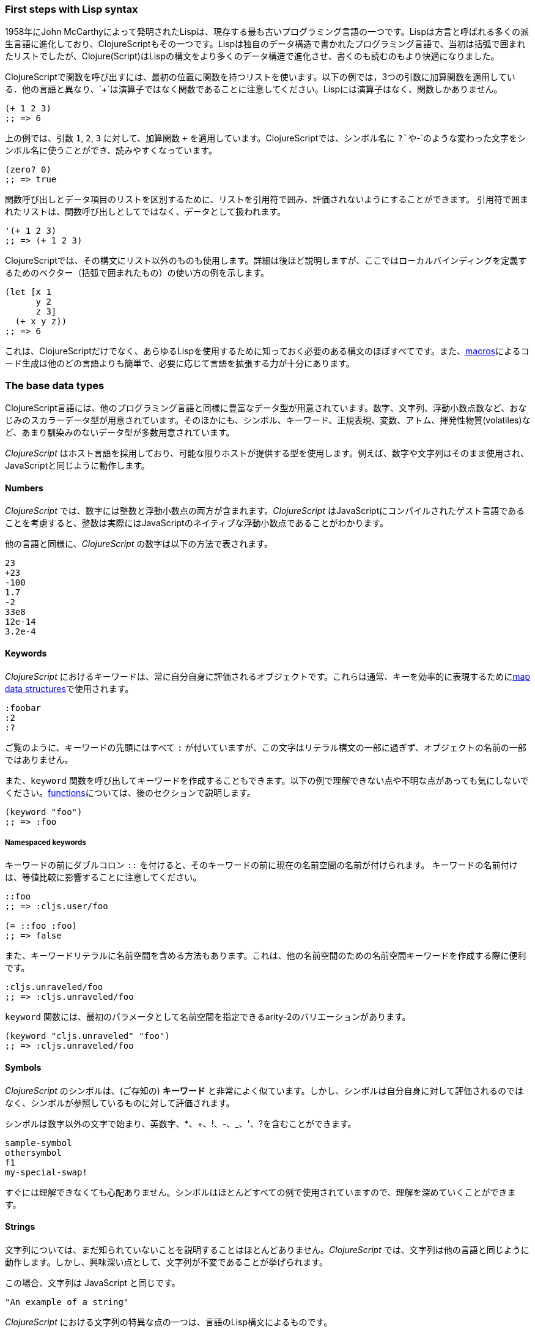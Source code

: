 === First steps with Lisp syntax

1958年にJohn McCarthyによって発明されたLispは、現存する最も古いプログラミング言語の一つです。Lispは方言と呼ばれる多くの派生言語に進化しており、ClojureScriptもその一つです。Lispは独自のデータ構造で書かれたプログラミング言語で、当初は括弧で囲まれたリストでしたが、Clojure(Script)はLispの構文をより多くのデータ構造で進化させ、書くのも読むのもより快適になりました。

ClojureScriptで関数を呼び出すには、最初の位置に関数を持つリストを使います。以下の例では，3つの引数に加算関数を適用している．他の言語と異なり、`+`は演算子ではなく関数であることに注意してください。Lispには演算子はなく、関数しかありません。

[source, clojure]
----
(+ 1 2 3)
;; => 6
----

上の例では、引数 `1`, `2`, `3` に対して、加算関数 `+` を適用しています。ClojureScriptでは、シンボル名に `?`や`-`のような変わった文字をシンボル名に使うことができ、読みやすくなっています。

[source, clojure]
----
(zero? 0)
;; => true
----

関数呼び出しとデータ項目のリストを区別するために、リストを引用符で囲み、評価されないようにすることができます。 引用符で囲まれたリストは、関数呼び出しとしてではなく、データとして扱われます。

[source, clojure]
----
'(+ 1 2 3)
;; => (+ 1 2 3)
----

ClojureScriptでは、その構文にリスト以外のものも使用します。詳細は後ほど説明しますが、ここではローカルバインディングを定義するためのベクター（括弧で囲まれたもの）の使い方の例を示します。

[source, clojure]
----
(let [x 1
      y 2
      z 3]
  (+ x y z))
;; => 6
----

これは、ClojureScriptだけでなく、あらゆるLispを使用するために知っておく必要のある構文のほぼすべてです。また、xref:macros-section[macros]によるコード生成は他のどの言語よりも簡単で、必要に応じて言語を拡張する力が十分にあります。


=== The base data types

ClojureScript言語には、他のプログラミング言語と同様に豊富なデータ型が用意されています。数字、文字列、浮動小数点数など、おなじみのスカラーデータ型が用意されています。そのほかにも、シンボル、キーワード、正規表現、変数、アトム、揮発性物質(volatiles)など、あまり馴染みのないデータ型が多数用意されています。

_ClojureScript_ はホスト言語を採用しており、可能な限りホストが提供する型を使用します。例えば、数字や文字列はそのまま使用され、JavaScriptと同じように動作します。


==== Numbers

_ClojureScript_ では、数字には整数と浮動小数点の両方が含まれます。_ClojureScript_ はJavaScriptにコンパイルされたゲスト言語であることを考慮すると、整数は実際にはJavaScriptのネイティブな浮動小数点であることがわかります。

他の言語と同様に、_ClojureScript_ の数字は以下の方法で表されます。

[source, clojure]
----
23
+23
-100
1.7
-2
33e8
12e-14
3.2e-4
----


==== Keywords

_ClojureScript_ におけるキーワードは、常に自分自身に評価されるオブジェクトです。これらは通常、キーを効率的に表現するために<<maps-section,map data structures>>で使用されます。

[source, clojure]
----
:foobar
:2
:?
----

ご覧のように、キーワードの先頭にはすべて `:` が付いていますが、この文字はリテラル構文の一部に過ぎず、オブジェクトの名前の一部ではありません。

また、`keyword` 関数を呼び出してキーワードを作成することもできます。以下の例で理解できない点や不明な点があっても気にしないでください。<<function-section,functions>>については、後のセクションで説明します。

[source, clojure]
----
(keyword "foo")
;; => :foo
----

===== Namespaced keywords

キーワードの前にダブルコロン `::` を付けると、そのキーワードの前に現在の名前空間の名前が付けられます。 キーワードの名前付けは、等値比較に影響することに注意してください。

[source, clojure]
----
::foo
;; => :cljs.user/foo

(= ::foo :foo)
;; => false
----

また、キーワードリテラルに名前空間を含める方法もあります。これは、他の名前空間のための名前空間キーワードを作成する際に便利です。

[source, clojure]
----
:cljs.unraveled/foo
;; => :cljs.unraveled/foo
----

`keyword` 関数には、最初のパラメータとして名前空間を指定できるarity-2のバリエーションがあります。

[source, clojure]
----
(keyword "cljs.unraveled" "foo")
;; => :cljs.unraveled/foo
----


==== Symbols

_ClojureScript_ のシンボルは、(ご存知の) *キーワード* と非常によく似ています。しかし、シンボルは自分自身に対して評価されるのではなく、シンボルが参照しているものに対して評価されます。

シンボルは数字以外の文字で始まり、英数字、*、+、!、-、_、'、?を含むことができます。

[source, clojure]
----
sample-symbol
othersymbol
f1
my-special-swap!
----

すぐには理解できなくても心配ありません。シンボルはほとんどすべての例で使用されていますので、理解を深めていくことができます。


==== Strings

文字列については、まだ知られていないことを説明することはほとんどありません。_ClojureScript_ では、文字列は他の言語と同じように動作します。しかし、興味深い点として、文字列が不変であることが挙げられます。

この場合、文字列は JavaScript と同じです。

[source, clojure]
----
"An example of a string"
----

_ClojureScript_ における文字列の特異な点の一つは、言語のLisp構文によるものです。

[source, clojure]
----
"This is a multiline
      string in ClojureScript."
----

==== Characters

_ClojureScript_ では、Clojureの文字リテラル構文を使って単一の文字を書くこともできます。

[source, clojure]
----
\a        ; The lowercase a character
\newline  ; The newline character
----

ホスト言語には文字リテラルが含まれていないため、_ClojureScript_ の文字は、舞台裏で一文字のJavaScript文字列に変換されます。


==== Collections

ある言語を説明するためのもう一つの大きなステップは、その言語のコレクションとコレク ションの抽象化を説明することです。_ClojureScript_ もこのルールの例外ではありません。

_ClojureScript_  には多くの種類のコレクションがあります。_ClojureScript_  のコレクションと他の言語のコレクションとの主な違いは、コレクションが永続的で不変であるということです。

これらの(おそらく)未知の概念に進む前に、_ClojureScript_ の既存のコレクションタイプのハイレベルな概要を紹介します。


===== Lists

これは Lisp をベースにした言語では古典的なコレクションタイプです。リストは、_ClojureScript_ では最もシンプルなタイプのコレクションです。リストは他のコレクションを含め、あらゆるタイプのアイテムを含むことができます。

_ClojureScript_ のリストは、カッコで囲まれたアイテムで表現されます。

[source, clojure]
----
'(1 2 3 4 5)
'(:foo :bar 2)
----

ご覧のように、すべてのリストの例では、先頭に `'` という文字が付いています。これは、Lisp系言語のリストは、関数やマクロの呼び出しなどを表現するために使われることが多いからです。その場合、最初の項目は呼び出し可能なものとして評価されるシンボルとし、残りのリスト要素は関数の引数とします。しかし、前述の例では、最初の項目はシンボルではなく、単に項目のリストにしています。

次の例では、リストにシングルクォートマークが付いていない場合と付いている場合の違いを示しています。

[source, clojure]
----
(inc 1)
;; => 2

'(inc 1)
;; => (inc 1)
----

ご覧のように，`(inc 1)` をプレフィックス `'` を付けずに評価すると，`inc` シンボルを *inc* 関数に解決し，`1` を第 1 引数として実行して，`2` という値を返します．

また，`list` 関数を使って明示的にリストを作成することもできます．

[source, clojure]
----
(list 1 2 3 4 5)
;; => (1 2 3 4 5)

(list :foo :bar 2)
;; => (:foo :bar 2)
----

リストには、順番にアクセスしたり、最初の要素にアクセスする場合は非常に効率的ですが、要素にランダム（インデックス）にアクセスする必要がある場合は、リストはあまり良い選択肢ではありません。


===== Vectors

リストと同様、*vector* は一連の値を格納しますが、リストが順番に評価されるのに対し、*vector* はその要素に非常に効率的なインデックスアクセスを行います。心配しないでください。次のセクションでは詳細を説明しますが、現時点では、この簡単な説明で十分です。

ベクトルのリテラル構文には角括弧が使われていますが，いくつかの例を見てみましょう．

[source, clojure]
----
[:foo :bar]
[3 4 5 nil]
----

リストと同様に、ベクターも任意の型のオブジェクトを含むことができますが、これは前述の例でわかります。

また、`vector` 関数を使って明示的にベクターを作成することもできますが、ClojureScriptプログラムではあまり使われません。

[source, clojure]
----
(vector 1 2 3)
;; => [1 2 3]

(vector "blah" 3.5 nil)
;; => ["blah" 3.5 nil]
----


[[maps-section]]
===== Maps

マップは、キーと値のペアを格納することができるコレクションの抽象化です。他の言語では、この種の構造は一般的にハッシュマップやディクショナリー（辞書）として知られています。_ClojureScript_ のマップリテラルは、中括弧でペアを挟んで書きます。

[source, clojure]
----
{:foo "bar", :baz 2}
{:alphabet [:a :b :c]}
----

注: カンマはキーと値のペアを区切るためによく使われますが、完全に任意です。_ClojureScript_ の構文では、カンマはスペースのように扱われます。

ベクターのように、マップリテラルの各項目は結果がマップに格納される前に評価されますが、評価の順番は保証されていません。


===== Sets

そして最後に、*セット* です。

セットは、任意のタイプの0個以上のユニークなアイテムを格納し、順序付けされていません。マップと同様、リテラルの構文には中括弧を使用しますが、違いは先頭の文字に `#` を使用することです。また、`set` 関数を使って、コレクションをセットに変換することもできます。

[source, clojure]
----
#{1 2 3 :foo :bar}
;; => #{1 :bar 3 :foo 2}
(set [1 2 1 3 1 4 1 5])
;; => #{1 2 3 4 5}
----

この後のセクションでは、セットやその他のコレクションタイプについて詳しく説明します。


=== Vars

_ClojureScript_ は、不変性に重点を置いた関数型言語です。そのため、他の多くのプログラミング言語で知られているような変数の概念はありません。変数に最も近いものは、代数学で定義する変数です。数学で「x = 6」と言うとき、それは「x」という記号が6という数字を表すことを意味しています。

_ClojureScript_ では、変数はシンボルで表され、1つの値をメタデータと一緒に格納します。

varを定義するには、`def` という特殊な形式を使います。

[source, clojure]
----
(def x 22)
(def y [1 2 3])
----

変数は常に名前空間（<<namespace-section,これについては後で説明します>>）のトップレベルにあります。関数呼び出しの中で `def` を使用すると、var は名前空間レベルで定義されますが、これはお勧めできません。代わりに、`let` を使用して関数内で変数を定義してください。


[[function-section]]
=== Functions

==== The first contact

物事を実現するための時間です。_ClojureScript_  には、ファーストクラス関数と呼ばれるものがあります。これらは他の型と同じように動作します。パラメータとして渡したり、値として返したりすることができ、常にレキシカル・スコープを尊重します。_ClojureScript_  には動的スコープの機能もありますが、これについては別のセクションで説明します。

スコープについてもっと知りたい方は、こちら link:http://en.wikipedia.org/wiki/Scope_(computer_science)[Wikipediaの記事] が非常に充実しており、様々なタイプのスコープについて説明されています。

_ClojureScript_  はLispの方言なので、関数を呼び出す際にはプレフィックス記法を使用します。

[source, clojure]
----
(inc 1)
;; => 2
----

上の例では、`inc` は関数であり、_ClojureScript_ ランタイムの一部であり、`1` は `inc` 関数の最初の引数です。

[source, clojure]
----
(+ 1 2 3)
;; => 6
----

記号 `+` は `add` 関数を表します。ALGOL系の言語では、`+` は演算子であり、2つのパラメータしか使用できませんが、`+` は複数のパラメータを使用できます。

プレフィックス記法には大きな利点がありますが、その中には必ずしも明らかではないものもあります。_ClojureScript_ では、関数と演算子を区別せず、すべてが関数です。直近の利点としては、プレフィックス記法では「演算子」ごとに任意の数の引数を取ることができます。また、演算子の優先順位の問題も完全に解消されます。


==== Defining your own functions

特別な形式である `fn` を使って，名前のない（無名の）関数を定義することができます．これは関数定義の一種です。次の例では，この関数は2つのパラメータを受け取り，その平均値を返します。
 
[source, clojure]
----
(fn [param1 param2]
  (/ (+ param1 param2) 2.0))
----

関数を定義すると同時に、その関数を呼び出すことができます（1つの式の中で）。

[source, clojure]
----
((fn [x] (* x x)) 5)
;; => 25
----

それでは早速、名前付き関数を作ってみましょう。しかし、_named function_ とは実際には何を意味するのでしょうか？非常に簡単です。_ClojureScript_ では、関数はファーストクラスであり、他の値と同じように振る舞います。そのため、関数の名前を付けるには、単に関数をシンボルにバインドするだけです。

[source, clojure]
----
(def square (fn [x] (* x x)))

(square 12)
;; => 144
----

_ClojureScript_ では、関数定義をよりイディオム的にするためのちょっとした構文シュガーとして、 `defn` マクロも提供しています。

[source, clojure]
----
(defn square
  "Return the square of a given number."
  [x]
  (* x x))
----

関数名とパラメータベクトルの間にある文字列を _docstring_ （ドキュメント文字列）と呼びます。ソースファイルからWebドキュメントを自動作成するプログラムでは、このdocstringを使用します。


==== Functions with multiple arities

_ClojureScript_ には、任意の数の引数を持つ関数を定義する機能もあります。構文は通常の関数を定義するのとほぼ同じですが、ボディが複数あるという違いがあります。

例を見てみると、もっとよくわかると思います。

[source, clojure]
----
(defn myinc
  "Self defined version of parameterized `inc`."
  ([x] (myinc x 1))
  ([x increment]
   (+ x increment)))
----

この行： `([x] (myinc x 1))` は、引数が1つしかない場合、その引数と数字の `1` を第2引数として関数 `myinc` を呼び出すことを示しています。もう一方の関数本体 `([x increment] (+ x increment))`  は，引数が2つある場合に，それらを足した結果を返すというものである。

先に定義したマルチアリティ関数を使った例をいくつか紹介します。誤った数の引数で関数を呼び出した場合、コンパイラはエラーメッセージを発することに注意してください。

[source, clojure]
----
(myinc 1)
;; => 2

(myinc 1 3)
;; => 4

(myinc 1 3 3)
;; Compiler error
----

注：「アリティ」の概念を説明することは本書の範囲外ですが、こちらの link:http://en.wikipedia.org/wiki/Arity[Wikipediaの記事] で説明されています。

==== Variadic functions

複数のパラメータを受け付けるもう一つの方法は、可変長の関数を定義することです。可変長の関数とは、任意の数の引数を受け付ける関数です。

[source, clojure]
----
(defn my-variadic-set
  [& params]
  (set params))

(my-variadic-set 1 2 3 1)
;; => #{1 2 3}
----

可変長の関数を表すには、引数のベクトルに `&` シンボルのプレフィックスを使用します。


==== Short syntax for anonymous functions

_ClojureScript_ では、 `#()` リーダーマクロを使って無名関数を定義するための短い構文を提供しています (通常はワンライナーになります)。リーダーマクロは「特別な」式で、コンパイル時に適切な言語形式に変換されます。この場合は、`fn` という特別な形式を使った式に変換されます。

[source, clojure]
----
(def average #(/ (+ %1 %2) 2))

(average 3 4)
;; => 3.5
----

前述の定義は、以下のような略語です。

[source,clojure]
----
(def average-longer (fn [a b] (/ (+ a b) 2)))

(average-longer 7 8)
;; => 7.5
----

`%1` , `%2` ... `N` は、リーダーマクロが解釈されて `fn` 式に変換されるときに暗黙のうちに宣言されるパラメータの位置を示す単純な目印です。

例えば，数値を2乗する関数：`#(* %1 %1))` は，`++#++(* % %))` と書くことができます。

さらに，この構文は，`%&` 記号を用いた可変長の形式もサポートしています。

[source, clojure]
----
(def my-variadic-set #(set %&))

(my-variadic-set 1 2 2)
;; => #{1 2}
----


=== Flow control

_ClojureScript_ は、JavaScriptやCなどの言語とはフローコントロールのアプローチが大きく異なります。


==== Branching with `if`

まずは基本的なものから始めましょう: `if` です。_ClojureScript_ では、`if` は文ではなく式であり、3つのパラメータを持ちます。1つ目は条件式、2つ目は条件式が論理的に真と評価された場合に評価される式、3つ目はそうでない場合に評価される式です。

[source, clojure]
----
(defn discount
  "You get 5% discount for ordering 100 or more items"
  [quantity]
  (if (>= quantity 100)
    0.05
    0))

(discount 30)
;; => 0

(discount 130)
;; => 0.05
----

ブロック式の `do` を使うと，`if` の分岐に複数の式を入れることができます． xref:block-section[`do` については次のセクションで説明します]．


==== Branching with `cond`

`if` 式は、複数の条件を追加するための「else if」の部分がないので、やや制限がある場合があります。そこで登場するのが `cond` マクロです。

`cond` 式では、複数の条件を定義することができます。

[source, clojure]
----
(defn mypos?
  [x]
  (cond
    (> x 0) "positive"
    (< x 0) "negative"
    :else "zero"))

(mypos? 0)
;; => "zero"

(mypos? -2)
;; => "negative"
----

また、 `cond` には `condp` という形式があり、これは単純な `cond` とよく似た動作をしますが、条件（述語とも呼ばれる）がすべての条件で同じである場合には、よりすっきりした印象を与えます。

[source, clojure]
----
(defn translate-lang-code
  [code]
  (condp = (keyword code)
    :es "Spanish"
    :en "English"
    "Unknown"))

(translate-lang-code "en")
;; => "English"

(translate-lang-code "fr")
;; => "Unknown"
----

`condp = (keyword code)` という行は、次の各行において、_ClojureScript_ が `(keyword code)` を評価した結果に `=` 関数を適用することを意味します。


==== Branching with `case`

`case` の分岐式は、先ほどの `condp` の例と似たような使い方をします。主な違いは、`case` は常に `=` 述語/関数を使用することと、分岐値がコンパイル時に評価されることです。この結果、`cond` や `condp` よりもパフォーマンスが高くなりますが、条件値が静的でなければならないというデメリットがあります。

以下は、先ほどの例を `case` を使うように書き直したものです。

[source, clojure]
----
(defn translate-lang-code
  [code]
  (case code
    "es" "Spanish"
    "en" "English"
    "Unknown"))

(translate-lang-code "en")
;; => "English"

(translate-lang-code "fr")
;; => "Unknown"
----


[[truthiness-section]]
=== Truthiness

これは、各言語が独自のセマンティクスを持っている側面です（ほとんどが間違っています）。大多数の言語は、空のコレクションや整数の0などを偽とみなします。 _ClojureScript_ では、他の言語とは異なり、`nil` と `false` の2つの値だけが偽とみなされます。それ以外はすべて論理的な `true` として扱われます。

呼び出し可能なプロトコル（後で詳しく説明する `IFn` ）を実装する能力と合わせて、セットのようなデータ構造は、関数で追加のラッピングをすることなく、述語として使用することができます。

[source, clojure]
----
(def valid? #{1 2 3})

(filter valid? (range 1 10))
;; => (1 2 3)
----

セットは、含まれるすべての要素の値そのものを返すか、`nil` を返すので、これは機能します。

[source, clojure]
----
(valid? 1)
;; => 1

(valid? 4)
;; => nil
----


=== Locals, Blocks, and Loops

==== Locals

_ClojureScript_ には、ALGOL的な言語のような変数の概念はありませんが、局所があります。局所は通常通り不変であり、変更しようとするとコンパイラがエラーを出します。

局所は `let` 式で定義されます。この式では，最初のパラメータとしてベクターを指定し，その後に任意の数の式を指定します。最初のパラメータ（ベクター）には、_binding form_（通常はシンボル）と、その後に `let` 式の残りの部分でその値がこの新しいローカルにバインドされる式を示す、任意の数のペアを含める必要があります。

[source, clojure]
----
(let [x (inc 1)
      y (+ x 1)]
  (println "Simple message from the body of a let")
  (* x y))
;; Simple message from the body of a let
;; => 6
----

前述の例では，記号 `x` は値 `(inc 1)` に束縛され，その値は 2 になり，記号 `y` は `x` と 1 の和に束縛され，その値は 3 になります．これらの束縛が与えられると，式 `(println "Simple message from a body of a let")` と `(* x y)` が評価されます．


==== Blocks

JavaScriptでは、中括弧 `{` と `}` が「一緒に属する」コードのブロックを区切ります。 _ClojureScript_ のブロックは `do` 式を使って作成され、通常はコンソールに何かを出力したり、ロガーにログを書いたりするような、副作用のために使われます。

副作用とは、戻り値には必要のないものを指します。

`do` 式は、パラメータとして任意の数の他の式を受け入れますが、最後の式からのみ戻り値を返します。

[source, clojure]
----
(do
  (println "hello world")
  (println "hola mundo")
  (* 3 5) ;; this value will not be returned; it is thrown away
  (+ 1 2))

;; hello world
;; hola mundo
;; => 3
----

前のセクションで説明した `let` 式の本体は、複数の表現を可能にするという点で `do` 式と非常によく似ています。実際、`let` には暗黙の `do` があります。

==== Loops

_ClojureScript_ の機能的なアプローチは、JavaScriptの `for` のような、標準的でよく知られた、ステートメントベースのループを持たないことを意味します。_ClojureScript_ のループは再帰を使って処理されます。 再帰は時に、問題をどのようにモデル化するかについて、命令型言語とは少し異なる方法で追加的に考える必要があります。 

他の言語で `for` が使われている一般的なパターンの多くは、他の関数をパラメータとして受け入れる高階の関数を使って実現されています。


===== Looping with loop/recur

ここでは、`loop` と` recur` という形式で再帰を使ってループを表現する方法を見てみましょう。 `loop` ではバインディングの空のリストを定義し（`let` との対称性に注目してください）、`recur` ではそれらのバインディングに新しい値を設定して、実行をループポイントに戻します。 

例を見てみましょう。

[source, clojure]
----
(loop [x 0]
  (println "Looping with " x)
  (if (= x 2)
    (println "Done looping!")
    (recur (inc x))))
;; Looping with 0
;; Looping with 1
;; Looping with 2
;; Done looping!
;; => nil
----

上のスニペットでは，名前 `x` を値 `0` にバインドして，ボディを実行しています．最初に条件が満たされなかったので、`recur` で再実行し、`inc` 関数でバインド値をインクリメントします。これを条件が満たされるまでもう一度行い、それ以上の `recur` の呼び出しがないので、ループを終了します。

なお、`recur` を呼び出すことができるのは、`loop` だけではありません。
関数の中で `recur` を使うと，関数の本体が新しいバインディングで再帰的に実行されます．

[source, clojure]
----
(defn recursive-function
  [x]
  (println "Looping with" x)
  (if (= x 2)
    (println "Done looping!")
    (recur (inc x))))

(recursive-function 0)
;; Looping with 0
;; Looping with 1
;; Looping with 2
;; Done looping!
;; => nil
----


===== Replacing for loops with higher-order functions

命令型のプログラミング言語では、データを反復処理して変換するために `for` ループを使用するのが一般的で、通常は以下のような意図で使用されます。

- 反復可能なデータのすべての値を変換し、別の反復可能なデータを生成する。
- イテレート可能な要素を特定の条件でフィルタリングする。
- 反復可能なデータを、各反復が前の反復の結果に依存するような値に変換する。
- 反復可能な値のすべてについて計算を実行する

上記のアクションは，ClojureScriptの高階関数や構文構造で書き換えられています．

反復可能なデータ構造の中のすべての値を変換するために，`map`関数を使います．

[source, clojure]
----
(map inc [0 1 2])
;; => (1 2 3)
----

`map` の最初のパラメータには、1つの引数を取り、値を返す_任意の関数を指定できます。 例えば、グラフ作成のアプリケーションで、一連の _x_ の値に対して、方程式 `y&#160;=&#160;3x&#160;+&#160;5` をグラフ化したい場合、次のようにして _y_ の値を得ることができます。

[source, clojure]
----
(defn y-value [x] (+ (* 3 x) 5))

(map y-value [1 2 3 4 5])
;; => (8 11 14 17 20)
----

関数が短い場合は、代わりに無名関数を使うことができます。通常の構文でも短縮構文でもOKです。

[source, clojure]
----
(map (fn [x] (+ (* 3 x) 5)) [1 2 3 4 5])
;; => (8 11 14 17 20)

(map #(+ (* 3 %) 5) [1 2 3 4 5])
;; => (8 11 14 17 20)
----

データ構造の値をフィルタリングするには，`filter` 関数を使います．この関数は，述語とシーケンスを受け取り，与えられた述語に対して `true` を返した要素だけを含む新しいシーケンスを与えます．

[source, clojure]
----
(filter odd? [1 2 3 4])
;; => (1 3)
----

ここでも，`true` または `false` を返す任意の関数を `filter` の第一引数として使用することができます。 ここでは、5文字以下の単語のみを保持する例を示します。( `count` 関数は、引数の長さを返します)。

[source, clojure]
----
(filter (fn [word] (< (count word) 5)) ["ant" "baboon" "crab" "duck" "echidna" "fox"])
;; => ("ant" "crab" "duck" "fox")
----

反復可能な値を単一の値に変換し、反復の各ステップで中間結果を蓄積するには、`reduce` を使用します。 `reduce` は、値を蓄積する関数、オプションの初期値、およびコレクションを取ります。

[source, clojure]
----
(reduce + 0 [1 2 3 4])
;; => 10
----

繰り返しになりますが、 `reduce` の第一引数に独自の関数を指定することができますが、その関数には _2つの_ パラメータが必要です。1つ目のパラメータは「累積値」で、2つ目のパラメータは処理されるコレクションアイテムです。この関数は、リストの次の項目の累算器となる値を返します。 例えば、数字の集合の二乗和を求める方法は以下の通りです（これは統計学では重要な計算です）。別の関数を使う

[source, clojure]
----
(defn sum-squares
  [accumulator item]
  (+ accumulator (* item item)))

(reduce sum-squares 0 [3 4 5])
;; => 50
----

...そして、無名の関数では、

[source, clojure]
----
(reduce (fn [acc item] (+ acc (* item item))) 0 [3 4 5])
;; => 50
----

ここでは、単語の集合に含まれる文字数の合計を求める `reduce` を紹介します。

[source, clojure]
----
(reduce (fn [acc word] (+ acc (count word))) 0 ["ant" "bee" "crab" "duck"])
;; => 14
----

ここでは、短い構文を使用していません。短い構文は、タイプ数は少なくて済みますが、可読性が低くなる可能性があるからです。そして、新しい言語を始めるときには、書いたものを読めることが重要です。新しい言語を始めるときには、自分が書いたものを読めることが重要です！もし、短い構文に慣れているのであれば、自由に使ってください。

アキュムレータの開始値を慎重に選ぶことを忘れないでください。もし、`reduce`を使って一連の数字の積を求めようとしたら、ゼロではなく1から始めなければなりません。

[source, clojure]
----
;; wrong starting value
(reduce * 0 [3 4 5])
;; => 0

;; correct starting accumulator
(reduce * 1 [3 4 5])
;; => 60
----


===== `for` sequence comprehensions

ClojureScriptでは、`for` 構文は反復処理ではなく、シーケンスを生成するために使用されます。これは「シーケンス内包(sequence comprehension)」とも呼ばれる操作です。このセクションでは、その仕組みを学び、宣言的にシーケンスを構築するために使用します。

`for` はバインディングのベクトルと式を受け取り、その式を評価した結果のシーケンスを生成します。例を見てみましょう。

[source, clojure]
----
(for [x [1 2 3]]
  [x (* x x)])
;; => ([1 1] [2 4] [3 9])
----

この例では，`x` は，ベクトル `[1 2 3]` の各項目に順に束縛され，元の項目を二乗した2項目のベクトルの新しいシーケンスを返します．

`for` は複数のバインディングをサポートしており、これによって、命令型言語の `for` ループの入れ子のように、コレクションが入れ子になって反復されます。最も内側のバインディングは "最速 "で反復します。

[source, clojure]
----
(for [x [1 2 3]
      y [4 5]]
  [x y])

;; => ([1 4] [1 5] [2 4] [2 5] [3 4] [3 5])
----

ローカルバインディングを作成するには `:let` 、シーケンス生成から抜け出すには `:while` 、値をフィルタリングするには `:when` という3つの修飾子を使って、バインディングをフォローすることもできます。

以下は `:let` 修飾子を使ったローカルバインディングの例です。この修飾子で定義されたバインディングは式の中で利用できることに注意してください。

[source, clojure]
----
(for [x [1 2 3]
      y [4 5]
      :let [z (+ x y)]]
  z)
;; => (5 6 6 7 7 8)
----

`:while` 修飾子を使って、条件が満たされなくなったときにシーケンスの生成を停止させる条件を表現することができます。以下にその例を示します。

[source, clojure]
----
(for [x [1 2 3]
      y [4 5]
      :while (= y 4)]
  [x y])

;; => ([1 4] [2 4] [3 4])
----

生成された値をフィルタリングするには、次の例のように `:when` 修飾子を使用します。

[source, clojure]
----
(for [x [1 2 3]
      y [4 5]
      :when (= (+ x y) 6)]
  [x y])

;; => ([1 5] [2 4])
----

上記のような修飾語を組み合わせることで、複雑な配列の生成を表現したり、内包の意図をより明確に表現することができます。

[source, clojure]
----
(for [x [1 2 3]
      y [4 5]
      :let [z (+ x y)]
      :when (= z 6)]
  [x y])

;; => ([1 5] [2 4])
----

命令型プログラミング言語における `for` 構造の最も一般的な使用方法を説明した際に、結果を気にせずにシーケンスの各値に対して計算を実行したい場合があると述べました。おそらく、シーケンスの値である種の副次効果を得るためにこれを行うのでしょう。

ClojureScriptは `doseq` 構文を提供しています。これは `for` に類似していますが、式を実行し、結果の値を破棄して `nil` を返します。

[source, clojure]
----
(doseq [x [1 2 3]
        y [4 5]
       :let [z (+ x y)]]
  (println x "+" y "=" z))

;; 1 + 4 = 5
;; 1 + 5 = 6
;; 2 + 4 = 6
;; 2 + 5 = 7
;; 3 + 4 = 7
;; 3 + 5 = 8
;; => nil
----

もし、コレクションの各アイテムに対して、反復処理や（ `println` のような）副次的な操作を行いたいのであれば、内部的に高速リダクションを使用する特殊な関数 `run!` を使用することができます。

[source, clojure]
----
(run! println [1 2 3])
;; 1
;; 2
;; 3
;; => nil
----

この関数は、明示的に `nil` を返します。


=== Collection types

==== Immutable and persistent

以前、ClojureScriptのコレクションは永続的かつ不変的であると述べましたが、その意味を説明しませんでした。

不変データ構造とは、その名が示すように、変更できないデータ構造のことです。不変データ構造ではインプレース更新ができません。

例を挙げて説明しましょう。`conj` (join)演算を使ってベクトルに値を追加します。

[source, clojure]
----
(let [xs [1 2 3]
      ys (conj xs 4)]
  (println "xs:" xs)
  (println "ys:" ys))

;; xs: [1 2 3]
;; ys: [1 2 3 4]
;; => nil
----

ご覧のように，`xs` ベクトルに要素を追加した新しいバージョンを派生させ，要素を追加した新しいベクトル `ys` を得ました．しかし，`xs` ベクトルは不変であるため，変更されませんでした．

永続的なデータ構造とは、変換したときに元のバージョンを残して新しいバージョンを返すデータ構造のことです。ClojureScriptでは、_structural sharing_ と呼ばれる実装技術を用いて、メモリと時間の効率化を図っています。ここでは、2つのバージョンの値の間で共有されるデータのほとんどは複製されず、必要最小限のデータをコピーすることで、値の変換が実装されます。

構造的共有がどのように機能するかの例をご覧になりたい方は、この先をお読みください。詳細に興味がない場合は、xref:the-sequence-abstraction[次のセクション]に読み飛ばしてください。

ClojureScriptのデータ構造の構造的共有を説明するために、データ構造の新旧バージョンのいくつかの部分が実際に同じオブジェクトであるかどうかを `identical?` という述語で比較してみましょう。この目的のために、リストデータ型を使用します。

[source, clojure]
----
(let [xs (list 1 2 3)
      ys (cons 0 xs)]
  (println "xs:" xs)
  (println "ys:" ys)
  (println "(rest ys):" (rest ys))
  (identical? xs (rest ys)))

;; xs: (1 2 3)
;; ys: (0 1 2 3)
;; (rest ys): (1 2 3)
;; => true
----

この例では，`xs` リストに値を追加するために `cons` （construct）を使用しており，要素が追加された新しいリスト `ys` が得られていることがわかります．リスト `ys` の `rest` （最初の値を除くすべての値）は，メモリ上で `xs` リストと同じオブジェクトであり，`xs` と `ys` は構造を共有しています．


[[the-sequence-abstraction]]
==== The sequence abstraction

ClojureScriptの中心的な抽象概念の1つは _sequence_ で、これはリストと考えることができ、任意のコレクション型から派生することができます。シーケンスは他のコレクション型と同様に永続的で不変であり、ClojureScriptの中核となる関数の多くはシーケンスを返します。

シーケンスを生成するために使用できる型は「seqables」と呼ばれ、 `seq` を呼び出してシーケンスを返すことができます。シーケンスは2つの基本的な操作をサポートしています: `first` と `rest` です。これらはどちらも，与えられた引数に対して `seq` を呼び出します．

[source, clojure]
----
(first [1 2 3])
;; => 1

(rest [1 2 3])
;; => (2 3)
----

`seq` をseqableで呼び出すと、seqableが空の場合とそうでない場合で異なる結果になります。空の場合は `nil` を返し、そうでない場合はシーケンスを返します。

[source, clojure]
----
(seq [])
;; => nil

(seq [1 2 3])
;; => (1 2 3)
----

`next` は `rest` と同様のシーケンス操作ですが、要素数が 1 または 0 のシーケンスで呼び出された場合に `nil` 値を返す点で後者とは異なります。前述のシーケンスが与えられた場合、`rest` が返す空のシーケンスは真のブール値として評価されるのに対し、`next` が返す `nil` 値は偽のブール値として評価されることに注意してください (xref:truthiness-section[この章の後半にある _truthiness_ のセクションを参照してください])。

[source, clojure]
----
(rest [])
;; => ()

(next [])
;; => nil

(rest [1 2 3])
;; => (2 3)

(next [1 2 3])
;; => (2 3)
----


===== nil-punning

`seq` はコレクションが空の場合に `nil` を返し、 `nil` はboolean文脈ではfalseと評価されるので、 `seq` 関数を使ってコレクションが空であるかどうかを確認することができます。これを技術的には nil-punning と呼びます。

[source, clojure]
----
(defn print-coll
  [coll]
  (when (seq coll)
    (println "Saw " (first coll))
    (recur (rest coll))))

(print-coll [1 2 3])
;; Saw 1
;; Saw 2
;; Saw 3
;; => nil

(print-coll #{1 2 3})
;; Saw 1
;; Saw 3
;; Saw 2
;; => nil
----

`nil` はseqableでもsequenceでもありませんが、これまで見てきたすべての関数でサポートされています。

[source, clojure]
----
(seq nil)
;; => nil

(first nil)
;; => nil

(rest nil)
;; => ()
----


===== Functions that work on sequences

コレクションを変換するClojureScriptのコア関数は、引数からシーケンスを作成し、前のセクションで学んだ汎用シーケンス操作の観点から実装されています。これにより、seqableな任意のデータ型に使用できるので、汎用性が高くなります。それでは、さまざまなseqableを使って、 `map` をどのように使うかを見てみましょう。

[source, clojure]
----
(map inc [1 2 3])
;; => (2 3 4)

(map inc #{1 2 3})
;; => (2 4 3)

(map count {:a 41 :b 40})
;; => (2 2)

(map inc '(1 2 3))
;; => (2 3 4)
----

注意: マップコレクションに対して `map` 関数を使用すると，高階の関数は，キーと値を含む2項目のベクトルをマップから受け取ります．次の例では，xref:destructuring-section[destructuring]を使って，キーと値を取得しています．

[source,clojure]
----
(map (fn [[key value]] (* value value))
     {:ten 10 :seven 7 :four 4})
;; => (100 49 16)
----

もちろん、同じ操作は、値のシーケンスを取得するだけの、より慣用的な方法で行うことができます。

[source,clojure]
----
(map (fn [value] (* value value))
     (vals {:ten 10 :seven 7 :four 4}))
;; => (100 49 16)
----

お気づきかもしれませんが、シーケンスを操作する関数は、空のコレクションや、 `nil` の値があっても安全に使用することができます。

[source, clojure]
----
(map inc [])
;; => ()

(map inc #{})
;; => ()

(map inc nil)
;; => ()
----

`map` 、 `filter` 、 `reduce` などの典型的な例をすでに見ましたが、ClojureScriptはコア名前空間で汎用的なシーケンス操作を多数提供しています。これから学ぶ操作の多くは、seqableで動作するか、ユーザー定義の型に拡張可能であることに注意してください。

述語  `coll?` を使って、値がコレクション型であるかどうかを問い合わせることができます。

[source, clojure]
----
(coll? nil)
;; => false

(coll? [1 2 3])
;; => true

(coll? {:language "ClojureScript" :file-extension "cljs"})
;; => true

(coll? "ClojureScript")
;; => false
----

値がシーケンスであるかどうか（ `seq?` で）、seqableであるかどうか（ `seqable?` で）をチェックするための同様の述語が存在します。

[source, clojure]
----
(seq? nil)
;; => false
(seqable? nil)
;; => false

(seq? [])
;; => false
(seqable? [])
;; => true

(seq? #{1 2 3})
;; => false
(seqable? #{1 2 3})
;; => true

(seq? "ClojureScript")
;; => false
(seqable? "ClojureScript")
;; => false
----

一定時間内に数えることができるコレクションに対しては、 `count` という操作を使うことができます。文字列はコレクションでもシーケンスでもseqableでもありませんが、この操作は文字列でも動作します。

[source, clojure]
----
(count nil)
;; => 0

(count [1 2 3])
;; => 3

(count {:language "ClojureScript" :file-extension "cljs"})
;; => 2

(count "ClojureScript")
;; => 13
----

また、 `empty` 関数を使えば、与えられたコレクションの空のバリアントを得ることができます。

[source, clojure]
----
(empty nil)
;; => nil

(empty [1 2 3])
;; => []

(empty #{1 2 3})
;; => #{}
----

与えられたコレクションが空であれば、 `empty?` 述語はtrueを返します。

[source, clojure]
----
(empty? nil)
;; => true

(empty? [])
;; => true

(empty? #{1 2 3})
;; => false
----

`conj` 操作はコレクションに要素を追加しますが、コレクションの種類によって異なる「場所」に追加されることがあります。コレクションの種類に応じて、最もパフォーマンスの高い場所に追加されますが、すべてのコレクションが定義された順序を持つわけではないことに注意してください。

`conj` に追加したい要素をいくつでも渡すことができるので、実際に見てみましょう。

[source, clojure]
----
(conj nil 42)
;; => (42)

(conj [1 2] 3)
;; => [1 2 3]

(conj [1 2] 3 4 5)
;; => [1 2 3 4 5]

(conj '(1 2) 0)
;; => (0 1 2)

(conj #{1 2 3} 4)
;; => #{1 3 2 4}

(conj {:language "ClojureScript"} [:file-extension "cljs"])
;; => {:language "ClojureScript", :file-extension "cljs"}
----


===== Laziness

ClojureScriptのシーケンスを返す関数のほとんどは、新しいシーケンスを熱心に(eagerly)作成する代わりに、遅延シーケンスを生成します。遅延シーケンスは、要求に応じてコンテンツを生成しますが、通常は反復処理の際に生成します。遅延は、必要以上の作業をしないことを保証し、無限に続く可能性のあるシーケンスを通常のシーケンスとして扱えるようにします。

整数の範囲を生成する `range`  関数を考えてみましょう。

[source, clojure]
----
(range 5)
;; => (0 1 2 3 4)
(range 1 10)
;; => (1 2 3 4 5 6 7 8 9)
(range 10 100 15)
;; (10 25 40 55 70 85)
----

単に  `(range)`  と言えば、すべての整数の無限列が得られます。REPLは式を完全に評価したいので、非常に長い時間待つ覚悟がない限り、REPLでこれを試してはいけません*。

これは、REPLが式を完全に評価したいと考えているからです。ここでは、人工的な例を示します。例えば、グラフ作成プログラムを書いていて、 _y_ = 2  _x_  ^2^ + 5 という方程式をグラフ化していて、  _y_  の値が 100 未満になる _x_  の値だけを求めたいとします。0から100までのすべての数字を生成することができますが、これで十分でしょう。

[source,clojure]
----
(take-while (fn [x] (< (+ (* 2 x x) 5) 100))
            (range 0 100))
;; => (0 1 2 3 4 5 6)
----

==== Collections in depth

ClojureScriptのシーケンスの抽象化と、シーケンスを操作する汎用関数のいくつかについては理解できたので、今度は具体的なコレクションタイプとそれらがサポートする操作について説明します。


===== Lists

ClojureScriptでは、リストは主にシンボルをまとめてプログラムにするためのデータ構造として使われています。他のLisp族とは異なり、ClojureScriptの構文構造の多くは、リストとは異なるデータ構造（ベクターやマップ）を使用しています。 これによりコードの統一性は失われますが、読みやすさの向上は十分に価値があります。

ClojureScriptのリストは、各ノードが値とリストの残りの部分へのポインタを含む、単結合リストと考えることができます。これにより、アイテムをリストの先頭に追加することが自然に（そして速く！）できるようになります。先頭への追加操作は，`cons` 関数を用いて行います．

[source, clojure]
----
(cons 0 (cons 1 (cons 2 ())))
;; => (0 1 2)
----

We used the literal `()` to represent the empty list. Since it doesn't contain any
symbols, it is not treated as a function call. However, when using list literals
that contain elements, we need to quote them to prevent ClojureScript from
evaluating them as a function call:

[source, clojure]
----
(cons 0 '(1 2))
;; => (0 1 2)
----

Since the head is the position that has constant time addition in the list
collection, the `conj` operation on lists naturally adds items to the front:

[source, clojure]
----
(conj '(1 2) 0)
;; => (0 1 2)
----

Lists and other ClojureScript data structures can be used as stacks using the
`peek`, `pop`, and `conj` functions. Note that the top of the stack will be the
"place" where `conj` adds elements, making `conj` equivalent to the stack's push
operation. In the case of lists, `conj` adds elements to the front of the list,
`peek` returns the first element of the list, and `pop` returns a list with all the
elements but the first one.

Note that the two operations that return a stack (`conj` and `pop`) don't change the
type of the collection used for the stack.

[source, clojure]
----
(def list-stack '(0 1 2))

(peek list-stack)
;; => 0

(pop list-stack)
;; => (1 2)

(type (pop list-stack))
;; => cljs.core/List

(conj list-stack -1)
;; => (-1 0 1 2)

(type (conj list-stack -1))
;; => cljs.core/List
----

One thing that lists are not particularly good at is random indexed access. Since
they are stored in a single linked list-like structure in memory, random access to a
given index requires a linear traversal in order to either retrieve the requested
item or throw an index out of bounds error. Non-indexed ordered collections like
lazy sequences also suffer from this limitation.


===== Vectors

Vectors are one of the most common data structures in ClojureScript. They are used
as a syntactic construct in many places where more traditional Lisps use lists, for
example in function argument declarations and `let` bindings.

ClojureScript vectors have enclosing brackets `[]` in their syntax literals. They
can be created with `vector` and from another collection with `vec`:

[source,clojure]
----
(vector? [0 1 2])
;; => true

(vector 0 1 2)
;; => [0 1 2]

(vec '(0 1 2))
;; => [0 1 2]
----

Vectors are, like lists, ordered collections of heterogeneous values. Unlike lists,
vectors grow naturally from the tail, so the `conj` operation appends items to the
end of a vector. Insertion on the end of a vector is effectively constant time:

[source,clojure]
----
(conj [0 1] 2)
;; => [0 1 2]
----

Another thing that differentiates lists and vectors is that vectors are indexed
collections and as such support efficient random index access and non-destructive
updates. We can use the `nth` function to retrieve values given an index:

[source, clojure]
----
(nth [0 1 2] 0)
;; => 0
----

Since vectors associate sequential numeric keys (indexes) to values, we can treat
them as an associative data structure. ClojureScript provides the `assoc` function
that, given an associative data structure and a set of key-value pairs, yields a new
data structure with the values corresponding to the keys modified. Indexes begin at
zero for the first element in a vector.

[source, clojure]
----
(assoc ["cero" "uno" "two"] 2 "dos")
;; => ["cero" "uno" "dos"]
----

Note that we can only `assoc` to a key that is either contained in the vector
already or if it is the last position in a vector:

[source, clojure]
----
(assoc ["cero" "uno" "dos"] 3 "tres")
;; => ["cero" "uno" "dos" "tres"]

(assoc ["cero" "uno" "dos"] 4 "cuatro")
;; Error: Index 4 out of bounds [0,3]
----

Perhaps surprisingly, associative data structures can also be used as
functions. They are functions of their keys to the values they are associated
with. In the case of vectors, if the given key is not present an exception is
thrown:

[source, clojure]
----
(["cero" "uno" "dos"] 0)
;; => "cero"

(["cero" "uno" "dos"] 2)
;; => "dos"

(["cero" "uno" "dos"] 3)
;; Error: Not item 3 in vector of length 3
----

As with lists, vectors can also be used as stacks with the `peek`, `pop`, and `conj`
functions. Note, however, that vectors grow from the opposite end of the collection
as lists:

[source, clojure]
----
(def vector-stack [0 1 2])

(peek vector-stack)
;; => 2

(pop vector-stack)
;; => [0 1]

(type (pop vector-stack))
;; => cljs.core/PersistentVector

(conj vector-stack 3)
;; => [0 1 2 3]

(type (conj vector-stack 3))
;; => cljs.core/PersistentVector
----

The `map` and `filter` operations return lazy sequences, but as it is common to need
a fully realized sequence after performing those operations, vector-returning
counterparts of such functions are available as `mapv` and `filterv`. They have the
advantages of being faster than building a vector from a lazy sequence and making
your intent more explicit:

[source, clojure]
----
(map inc [0 1 2])
;; => (1 2 3)

(type (map inc [0 1 2]))
;; => cljs.core/LazySeq

(mapv inc [0 1 2])
;; => [1 2 3]

(type (mapv inc [0 1 2]))
;; => cljs.core/PersistentVector
----

===== Maps

Maps are ubiquitous in ClojureScript. Like vectors, they are also used as a
syntactic construct, particularly for attaching xref:metadata-section[metadata] to
vars. Any ClojureScript data structure can be used as a key in a map, although it's
common to use keywords since they can also be called as functions.

ClojureScript maps are written literally as key-value pairs enclosed in braces
`{}`. Alternatively, they can be created with the `hash-map` function:

[source,clojure]
----
(map? {:name "Cirilla"})
;; => true

(hash-map :name "Cirilla")
;; => {:name "Cirilla"}

(hash-map :name "Cirilla" :surname "Fiona")
;; => {:name "Cirilla" :surname "Fiona"}
----

Since regular maps don't have a specific order, the `conj` operation just adds one
or more key-value pairs to a map. `conj` for maps expects one or more sequences of
key-value pairs as its last arguments:

[source,clojure]
----
(def ciri {:name "Cirilla"})

(conj ciri [:surname "Fiona"])
;; => {:name "Cirilla", :surname "Fiona"}

(conj ciri [:surname "Fiona"] [:occupation "Wizard"])
;; => {:name "Cirilla", :surname "Fiona", :occupation "Wizard"}
----

In the preceding example, it just so happens that the order was preserved, but if
you have many keys, you will see that the order is not preserved.

Maps associate keys to values and, as such, are an associative data structure. They
support adding associations with `assoc` and, unlike vectors, removing them with
`dissoc`. `assoc` will also update the value of an existing key. Let's explore these
functions:

[source,clojure]
----
(assoc {:name "Cirilla"} :surname "Fiona")
;; => {:name "Cirilla", :surname "Fiona"}
(assoc {:name "Cirilla"} :name "Alfonso")
;; => {:name "Alfonso"}
(dissoc {:name "Cirilla"} :name)
;; => {}
----

Maps are also functions of their keys, returning the values related to the given
keys. Unlike vectors, they return `nil` if we supply a key that is not present in
the map:

[source,clojure]
----
({:name "Cirilla"} :name)
;; => "Cirilla"

({:name "Cirilla"} :surname)
;; => nil
----

ClojureScript also offers sorted hash maps which behave like their unsorted versions
but preserve order when iterating over them. We can create a sorted map with default
ordering with `sorted-map`:

[source,clojure]
----
(def sm (sorted-map :c 2 :b 1 :a 0))
;; => {:a 0, :b 1, :c 2}

(keys sm)
;; => (:a :b :c)
----

If we need a custom ordering we can provide a comparator function to
`sorted-map-by`, let's see an example inverting the value returned by the built-in
`compare` function. Comparator functions take two items to compare and return -1 (if
the first item is less than the second), 0 (if they are equal), or 1 (if the first
item is greater than the second).

[source,clojure]
----
(defn reverse-compare [a b] (compare b a))

(def sm (sorted-map-by reverse-compare :a 0 :b 1 :c 2))
;; => {:c 2, :b 1, :a 0}

(keys sm)
;; => (:c :b :a)
----


===== Sets

Sets in ClojureScript have literal syntax as values enclosed in `#{}` and they can
be created with the `set` constructor. They are unordered collections of values
without duplicates.

[source,clojure]
----
(set? #{\a \e \i \o \u})
;; => true

(set [1 1 2 3])
;; => #{1 2 3}
----

Set literals cannot contain duplicate values. If you accidentally write a set
literal with duplicates an error will be thrown:

[source,clojure]
----
#{1 1 2 3}
;; clojure.lang.ExceptionInfo: Duplicate key: 1
----

There are many operations that can be performed with sets, although they are located
in the `clojure.set` namespace and thus need to be imported. You'll learn
xref:namespace-section[the details of namespacing] later; for now, you only need to
know that we are loading a namespace called `clojure.set` and binding it to the `s`
symbol.

[source,clojure]
----
(require '[clojure.set :as s])

(def danish-vowels #{\a \e \i \o \u \æ \ø \å})
;; => #{"a" "e" "å" "æ" "i" "o" "u" "ø"}

(def spanish-vowels #{\a \e \i \o \u})
;; => #{"a" "e" "i" "o" "u"}

(s/difference danish-vowels spanish-vowels)
;; => #{"å" "æ" "ø"}

(s/union danish-vowels spanish-vowels)
;; => #{"a" "e" "å" "æ" "i" "o" "u" "ø"}

(s/intersection danish-vowels spanish-vowels)
;; => #{"a" "e" "i" "o" "u"}
----

A nice property of immutable sets is that they can be nested. Languages that have
mutable sets can end up containing duplicate values, but that can't happen in
ClojureScript. In fact, all ClojureScript data structures can be nested arbitrarily
due to immutability.

Sets also support the generic `conj` operation just like every other collection does.

[source,clojure]
----
(def spanish-vowels #{\a \e \i \o \u})
;; => #{"a" "e" "i" "o" "u"}

(def danish-vowels (conj spanish-vowels \æ \ø \å))
;; => #{"a" "e" "i" "o" "u" "æ" "ø" "å"}

(conj #{1 2 3} 1)
;; => #{1 3 2}
----

Sets act as read-only associative data that associates the values it contains to
themselves. Since every value except `nil` and `false` is truthy in ClojureScript,
we can use sets as predicate functions:

[source,clojure]
----
(def vowels #{\a \e \i \o \u})
;; => #{"a" "e" "i" "o" "u"}

(get vowels \b)
;; => nil

(contains? vowels \b)
;; => false

(vowels \a)
;; => "a"

(vowels \z)
;; => nil

(filter vowels "Hound dog")
;; => ("o" "u" "o")
----

Sets have a sorted counterpart like maps do that are created using the functions
`sorted-set` and `sorted-set-by` which are analogous to map's `sorted-map` and
`sorted-map-by`.

[source,clojure]
----
(def unordered-set #{[0] [1] [2]})
;; => #{[0] [2] [1]}

(seq unordered-set)
;; => ([0] [2] [1])

(def ordered-set (sorted-set [0] [1] [2]))
;; =># {[0] [1] [2]}

(seq ordered-set)
;; => ([0] [1] [2])
----



===== Queues

ClojureScript also provides a persistent and immutable queue. Queues are not used as
pervasively as other collection types.  They can be created using the `#queue []`
literal syntax, but there are no convenient constructor functions for them.

[source,clojure]
----
(def pq #queue [1 2 3])
;; => #queue [1 2 3]
----

Using `conj` to add values to a queue adds items onto the rear:

[source,clojure]
----
(def pq #queue [1 2 3])
;; => #queue [1 2 3]

(conj pq 4 5)
;; => #queue [1 2 3 4 5]
----

A thing to bear in mind about queues is that the stack operations don't follow the
usual stack semantics (pushing and popping from the same end). `pop` takes values
from the front position, and `conj` pushes (appends) elements to the back.

[source,clojure]
----
(def pq #queue [1 2 3])
;; => #queue [1 2 3]

(peek pq)
;; => 1

(pop pq)
;; => #queue [2 3]

(conj pq 4)
;; => #queue [1 2 3 4]
----

Queues are not as frequently used as lists or vectors, but it is good to know that
they are available in ClojureScript, as they may occasionally come in handy.


[[destructuring-section]]
=== Destructuring

Destructuring, as its name suggests, is a way of taking apart structured data such
as collections and focusing on individual parts of them. ClojureScript offers a
concise syntax for destructuring both indexed sequences and associative data
structures that can be used any place where bindings are declared.

Let's see an example of what destructuring is useful for that will help us
understand the previous statements better. Imagine that you have a sequence but are
only interested in the first and third item. You could get a reference to them
easily with the `nth` function:

[source, clojure]
----
(let [v [0 1 2]
      fst (nth v 0)
      thrd (nth v 2)]
  [thrd fst])
;; => [2 0]
----

However, the previous code is overly verbose. Destructuring lets us extract values
of indexed sequences more succintly using a vector on the left-hand side of a
binding:

[source, clojure]
----
(let [[fst _ thrd] [0 1 2]]
  [thrd fst])
;; => [2 0]
----

In the above example, `[fst _ thrd]` is a destructuring form. It is represented as a
vector and used for binding indexed values to the symbols `fst` and `thrd`,
corresponding to the index `0` and `2`, respectively. The `_` symbol is used as a
placeholder for indexes we are not interested in — in this case `1`.

Note that destructuring is not limited to the `let` binding form; it works in almost
every place where we bind values to symbols such as in the `for` and `doseq` special
forms or in function arguments. We can write a function that takes a pair and swaps
its positions very concisely using destructuring syntax in function arguments:

[source, clojure]
----
(defn swap-pair [[fst snd]]
  [snd fst])

(swap-pair [1 2])
;; => [2 1]

(swap-pair '(3 4))
;; => [4 3]
----

Positional destructuring with vectors is quite handy for taking indexed values out
of sequences, but sometimes we don't want to discard the rest of the elements in the
sequence when destructuring.  Similarly to how `&` is used for accepting variadic
function arguments, the ampersand can be used inside a vector destructuring form for
grouping together the rest of a sequence:

[source, clojure]
----
(let [[fst snd & more] (range 10)]
  {:first fst
   :snd snd
   :rest more})
;; => {:first 0, :snd 1, :rest (2 3 4 5 6 7 8 9)}
----

Notice how the value in the `0` index got bound to `fst`, the value in the `1` index
got bound to `snd`, and the sequence of elements from `2` onwards got bound to the
`more` symbol.

We may still be interested in a data structure as a whole even when we are
destructuring it. This can be achieved with the `:as` keyword. If used inside a
destructuring form, the original data structure is bound to the symbol following
that keyword:

[source, clojure]
----
(let [[fst snd & more :as original] (range 10)]
  {:first fst
   :snd snd
   :rest more
   :original original})
;; => {:first 0, :snd 1, :rest (2 3 4 5 6 7 8 9), :original (0 1 2 3 4 5 6 7 8 9)}
----

Not only can indexed sequences be destructured, but associative data can also be
destructured. Its destructuring binding form is represented as a map instead of a
vector, where the keys are the symbols we want to bind values to and the values are
the keys that we want to look up in the associative data structure. Let's see an
example:

[source, clojure]
----
(let [{language :language} {:language "ClojureScript"}]
  language)
;; => "ClojureScript"
----

In the above example, we are extracting the value associated with the `:language`
key and binding it to the `language` symbol. When looking up keys that are not
present, the symbol will get bound to `nil`:

[source, clojure]
----
(let [{name :name} {:language "ClojureScript"}]
  name)
;; => nil
----

Associative destructuring lets us give default values to bindings which will be used
if the key isn't found in the data structure we are taking apart. A map following
the `:or` keyword is used for default values as the following examples show:

[source, clojure]
----
(let [{name :name :or {name "Anonymous"}} {:language "ClojureScript"}]
  name)
;; => "Anonymous"

(let [{name :name :or {name "Anonymous"}} {:name "Cirilla"}]
  name)
;; => "Cirilla"
----

Associative destructuring also supports binding the original data structure to a
symbol placed after the `:as` keyword:

[source, clojure]
----
(let [{name :name :as person} {:name "Cirilla" :age 49}]
  [name person])
;; => ["Cirilla" {:name "Cirilla" :age 49}]
----

Keywords aren't the only things that can be the keys of associative data structures.
Numbers, strings, symbols and many other data structures can be used as keys, so we
can destructure using those, too. Note that we need to quote the symbols to prevent
them from being resolved as a var lookup:

[source, clojure]
----
(let [{one 1} {0 "zero" 1 "one"}]
  one)
;; => "one"

(let [{name "name"} {"name" "Cirilla"}]
  name)
;; => "Cirilla"

(let [{lang 'language} {'language "ClojureScript"}]
  lang)
;; => "ClojureScript"
----

Since the values corresponding to keys are usually bound to their equivalent symbol
representation (for example, when binding the value of `:language` to the symbol
`language`) and keys are usually keywords, strings, or symbols, ClojureScript offers
shorthand syntax for these cases.

We'll show examples of all of these, starting with destructuring keywords using
`:keys`:

[source, clojure]
----
(let [{:keys [name surname]} {:name "Cirilla" :surname "Fiona"}]
  [name surname])
;; => ["Cirilla" "Fiona"]
----

As you can see in the example, if we use the `:keys` keyword and associate it with a
vector of symbols in a binding form, the values corresponding to the keywordized
version of the symbols will be bound to them. The `{:keys [name surname]}`
destructuring is equivalent to `{name :name surname :surname}`, only shorter.

The string and symbol shorthand syntax works exactly like `:keys`, but using the
`:strs` and `:syms` keywords respectively:

[source, clojure]
----
(let [{:strs [name surname]} {"name" "Cirilla" "surname" "Fiona"}]
  [name surname])
;; => ["Cirilla" "Fiona"]

(let [{:syms [name surname]} {'name "Cirilla" 'surname "Fiona"}]
  [name surname])
;; => ["Cirilla" "Fiona"]
----

If the map you want to destructure has namespaced keywords as keys, you also can
do it using the keyword syntax inside `:keys` vector:

[source, clojure]
----
(let [{:keys [::name ::surname]} {::name "Cirilla" ::surname "Fiona"}]
  [name surname])
;; => ["Cirilla" "Fiona"]
----

An interesting property of destructuring is that we can nest destructuring forms
arbitrarily, which makes code that accesses nested data on a collection very easy to
understand, as it mimics the collection's structure:

[source, clojure]
----
(let [{[fst snd] :languages} {:languages ["ClojureScript" "Clojure"]}]
  [snd fst])
;; => ["Clojure" "ClojureScript"]
----


=== Threading Macros

Threading macros, also known as arrow functions, enables one to write
more readable code when multiple nested function calls are performed.

Imagine you have `(f (g (h x)))` where a function `f` receives as its first
parameter the result of executing function `g`, repeated multiple times. With
the most basic `->` threading macro you can convert that into `(\-> x (h) (g)
(f))` which is easier to read.

The result is syntactic sugar, because the arrow functions are defined as macros
and it does not imply any runtime performance. The `(\-> x (h) (g) (f))` is
automatically converted to (f (g (h x))) at compile time.

Take note that the parenthesis on `h`, `g` and `f` are optional, and can be
ommited: `(f (g (h x)))` is the same as `(\-> x h g f)`.


==== `\->` (thread-first macro)

This is called *thread first* because it threads the first argument throught the
different expressions as first arguments.

Using a more concrete example, this is how the code looks without using
threading macros:

[source, clojure]
----
(def book {:name "Lady of the Lake"
           :readers 0})

(update (assoc book :age 1999) :readers inc)
;; => {:name "Lady of the lake" :age 1999 :readers 1}
----

We can rewrite that code to use the `\->` threading macro:

[source, clojure]
----
(-> book
    (assoc :age 1999)
    (update :readers inc))
;; => {:name "Lady of the lake" :age 1999 :readers 1}
----

This threading macro is especially useful for transforming data structures,
because _ClojureScript_ (and _Clojure_) functions for data structures
transformations consistently uses the first argument for receive the data
structure.


==== `\->>` (thread-last macro)

The main difference between the thread-last and thread-first macros is that instead
of threading the first argument given as the first argument on the following expresions,
it threads it as the last argument.

Let's look at an example:

[source, clojure]
----
(def numbers [1 2 3 4 5 6 7 8 9 0])

(take 2 (filter odd? (map inc numbers)))
;; => (3 5)
----

The same code written using `\->>` threading macro:

[source, clojure]
----
(->> numbers
     (map inc)
     (filter odd?)
     (take 2))
;; => (3 5)
----

This threading macro is especially useful for transforming sequences or collections
of data because _ClojureScript_ functions that work with sequences and collections
consistently use the last argument position to receive them.


==== `as\->` (thread-as macro)

Finally, there are cases where neither `\->` nor `\->>` are applicable. In these
cases, you’ll need to use `as\->`, the more flexible alternative, that allows
you to thread into any argument position, not just the first or last.

It expects two fixed arguments and an arbitrary number of expressions. As with
`\->`, the first argument is a value to be threaded through the following
forms. The second argument is the name of a binding. In each of the subsequent
forms, the bound name can be used for the prior expression's result.

Let's see an example:

[source, clojure]
----
(as-> numbers $
  (map inc $)
  (filter odd? $)
  (first $)
  (hash-map :result $ :id 1))
;; => {:result 3 :id 1}
----


==== `some\->`, `some\->>` (thread-some macros)

Two of the more specialized threading macros that _ClojureScript_ comes with. They work
in the same way as their analagous `\->` and `\->>` macros with the additional
support for short-circuiting the expression if one of the expresions evaluates
to `nil`.

Let's see another example:

[source, clojure]
----
(some-> (rand-nth [1 nil])
        (inc))
;; => 2

(some-> (rand-nth [1 nil])
        (inc))
;; => nil
----

This is an easy way avoid null pointer exceptions.


==== `cond\->`, `cond\->>` (thread-cond macros)

The `cond\->` and `cond\->>` macros are analogous to `\->` and `\->>` that offers
the ability to conditionally skip some steps from the pipeline. Let see an example:

[source, clojure]
----
(defn describe-number
  [n]
  (cond-> []
    (odd? n) (conj "odd")
    (even? n) (conj "even")
    (zero? n) (conj "zero")
    (pos? n) (conj "positive")))

(describe-number 3)
;; => ["odd" "positive"]

(describe-number 4)
;; => ["even" "positive"]
----

The value threading only happens when the corresponding condition evaluates to
logical true.


==== Additional Readings

- http://www.spacjer.com/blog/2015/11/09/lesser-known-clojure-variants-of-threading-macro/
- http://clojure.org/guides/threading_macros


[[reader-conditionals]]
=== Reader Conditionals

This language feature allows different dialects of Clojure to share common code that
is mostly platform independent but need some platform dependent code.

To use reader conditionals, all you need is to rename your source file with
`.cljs` extension to one with `.cljc`, because reader conditionals only work if
they are placed in files with `.cljc` extension.


==== Standard (`#?`)

There are two types of reader conditionals, standard and splicing. The standard
reader conditional behaves similarly to a traditional cond and the syntax looks
like this:

[source, clojure]
----
(defn parse-int
  [v]
  #?(:clj  (Integer/parseInt v)
     :cljs (js/parseInt v)))
----

As you can observe, `#?` reading macro looks very similar to cond, the difference is
that the condition is just a keyword that identifies the platform, where `:cljs` is
for _ClojureScript_ and `:clj` is for _Clojure_. The advantage of this approach, is
that it is evaluated at compile time so no runtime performance overhead exists for
using this.

==== Splicing (`#?@`)

The splicing reader conditional works in the same way as the standard and allows
splice lists into the containing form. The `#?@` reader macro is used for that
and the code looks like this:

[source, clojure]
----
(defn make-list
  []
  (list #?@(:clj  [5 6 7 8]
            :cljs [1 2 3 4])))

;; On ClojureScript
(make-list)
;; => (1 2 3 4)
----

The _ClojureScript_ compiler will read that code as this:

[source, clojure]
----
(defn make-list
  []
  (list 1 2 3 4))
----

The splicing reader conditional can't be used to splice multiple top level forms,
so the following code is ilegal:

[source, clojure]
----
#?@(:cljs [(defn func-a [] :a)
           (defn func-b [] :b)])
;; => #error "Reader conditional splicing not allowed at the top level."
----

If you need so, you can use multiple forms or just use `do` block for group
multiple forms together:

[source, clojure]
----
#?(:cljs (defn func-a [] :a))
#?(:cljs (defn func-b [] :b))

;; Or

#?(:cljs
   (do
     (defn func-a [] :a)
     (defn func-b [] :b)))
----


==== More readings

- http://clojure.org/guides/reader_conditionals
- https://danielcompton.net/2015/06/10/clojure-reader-conditionals-by-example
- https://github.com/funcool/cuerdas (example small project that uses
  reader conditionals)

[[namespace-section]]
=== Namespaces

==== Defining a namespace

The _namespace_ is ClojureScript's fundamental unit of code modularity. Namespaces
are analogous to Java packages or Ruby and Python modules and can be defined with
the `ns` macro. If you have ever looked at a little bit of ClojureScript source, you
may have noticed something like this at the beginning of the file:

[source, clojure]
----
(ns myapp.core
  "Some docstring for the namespace.")

(def x "hello")
----

Namespaces are dynamic, meaning you can create one at any time. However, the
convention is to have one namespace per file. Naturally, a namespace definition is
usually at the beginning of the file, followed by an optional docstring.

Previously we have explained vars and symbols. Every var that you define will be
associated with its namespace. If you do not define a concrete namespace, then the
default one called "cljs.user" will be used:

[source, clojure]
----
(def x "hello")
;; => #'cljs.user/x
----


==== Loading other namespaces

Defining a namespace and the vars in it is really easy, but it's not very useful if
we can't use symbols from other namespaces. For this purpose, the `ns` macro offers
a simple way to load other namespaces.

Observe the following:

[source, clojure]
----
(ns myapp.main
  (:require myapp.core
            clojure.string))

(clojure.string/upper-case myapp.core/x)
;; => "HELLO"
----

As you can observe, we are using fully qualified names (namespace + var name) for
access to vars and functions from different namespaces.

While this will let you access other namespaces, it's also repetitive and overly
verbose. It will be especially uncomfortable if the name of a namespace is very
long. To solve that, you can use the `:as` directive to create an additional
(usually shorter) alias to the namespace.  This is how it can be done:

[source, clojure]
----
(ns myapp.main
  (:require [myapp.core :as core]
            [clojure.string :as str]))

(str/upper-case core/x)
;; => "HELLO"
----

One peculiarity of the namespace aliases, is that they can be used to obtain
namespaced keywords from a specific namespace:

[source, clojure]
----
(ns myapp.main
  (:require [myapp.core :as c]))

::c/foo
;; => :myapp.core/foo
----

In the same way, you can namespace all the keys on the moment of creation of a
map:

[source, clojure]
----
(def x #::c {:a 1})

x
;; => #:myapp.core{:a 1}

(::c/a x)
;; => 1
----


Additionally, _ClojureScript_ offers a simple way to refer to specific vars or
functions from a concrete namespace using the `:refer` directive, followed by a
sequence of symbols that will refer to vars in the namespace. Effectively, it is as
if those vars and functions are now part of your namespace, and you do not need to
qualify them at all.

[source, clojure]
----
(ns myapp.main
  (:require [clojure.string :refer [upper-case]]))
(upper-case x)
;; => "HELLO"
----

And finally, you should know that everything located in the `cljs.core` namespace is
automatically loaded and you should not require it explicitly. Sometimes you may
want to declare vars that will clash with some others defined in the `cljs.core`
namespace. To do this, the `ns` macro offers another directive that allows you to
exclude specific symbols and prevent them from being automatically loaded.

Observe the following:

[source, clojure]
----
(ns myapp.main
  (:refer-clojure :exclude [min]))

(defn min
  [x y]
  (if (> x y)
    y
    x))
----

The `ns` macro also has other directives for loading host classes (with `:import`)
and macros (with `:refer-macros`), but these are explained in other sections.


==== Namespaces and File Names

When you have a namespace like `myapp.core`, the code must be in a file named
_core.cljs_ inside the _myapp_ directory.  So, the preceding examples with
namespaces `myapp.core` and `myapp.main` would be found in project with a file
structure like this:

----
myapp
└── src
    └── myapp
        ├── core.cljs
        └── main.cljs
----


=== Abstractions and Polymorphism

I'm sure that at more than one time you have found yourself in this situation: you
have defined a great abstraction (using interfaces or something similar) for your
"business logic", and you have found the need to deal with another module over which
you have absolutely no control, and you probably were thinking of creating adapters,
proxies, and other approaches that imply a great amount of additional complexity.

Some dynamic languages allow "monkey-patching"; languages where the classes are open
and any method can be defined and redefined at any time. Also, it is well known that
this technique is a very bad practice.

We can not trust languages that allow you to silently overwrite methods that you are
using when you import third party libraries; you cannot expect consistent behavior
when this happens.

These symptoms are commonly called the "expression problem";
see http://en.wikipedia.org/wiki/Expression_problem for more details


==== Protocols

The _ClojureScript_ primitive for defining "interfaces" is called a protocol. A
protocol consists of a name and set of functions. All the functions have at least
one argument corresponding to the `this` in JavaScript or `self` in Python.

Protocols provide a type-based polymorphism, and the dispatch is always done by the
first argument (equivalent to JavaScript’s `this`, as previously mentioned).

A protocol looks like this:

[source, clojure]
----
(ns myapp.testproto)

(defprotocol IProtocolName
  "A docstring describing the protocol."
  (sample-method [this] "A doc string associated with this function."))
----

NOTE: the "I" prefix is commonly used to designate the separation of protocols and
types. In the Clojure community, there are many different opinions about how the "I"
prefix should be used. In our opinion, it is an acceptable solution to avoid name
clashing and possible confusion. But not using the prefix is not considered bad
practice.

From the user perspective, protocol functions are simply plain functions defined in
the namespace where the protocol is defined. This enables an easy and simple aproach
for avoid conflicts between different protocols implemented for the same type that
have conflicting function names.

Here is an example. Let's create a protocol called `IInvertible` for data that can
be "inverted".  It will have a single method named `invert`.

[source, clojure]
----
(defprotocol IInvertible
  "This is a protocol for data types that are 'invertible'"
  (invert [this] "Invert the given item."))
----


===== Extending existing types

One of the big strengths of protocols is the ability to extend existing and maybe
third party types. This operation can be done in different ways.

The majority of time you will tend to use the *extend-protocol* or the *extend-type*
macros. This is how `extend-type` syntax looks:

[source, clojure]
----
(extend-type TypeA
  ProtocolA
  (function-from-protocol-a [this]
    ;; implementation here
    )

  ProtocolB
  (function-from-protocol-b-1 [this parameter1]
    ;; implementation here
    )
  (function-from-protocol-b-2 [this parameter1 parameter2]
    ;; implementation here
    ))
----

You can observe that with *extend-type* you are extending a single type with
different protocols in a single expression.

Let's play with our `IInvertible` protocol defined previously:

[source, clojure]
----
(extend-type string
  IInvertible
  (invert [this] (apply str (reverse this))))

(extend-type cljs.core.List
  IInvertible
  (invert [this] (reverse this)))

(extend-type cljs.core.PersistentVector
  IInvertible
  (invert [this] (into [] (reverse this))))
----

You may note that a special symbol *string* is used instead of `js/String` for
extend the protol for string. This is because the builtin javascript types have
special treatment and if you replace the `string` with `js/String` the compiler
will emit a warning about that.

So if you want extend your protocol to javascript primitive types, instead of using
`js/Number`, `js/String`, `js/Object`, `js/Array`, `js/Boolean` and `js/Function`
you should use the respective special symbols: `number`, `string`, `object`,
`array`, `boolean` and `function`.

Now, it's time to try our protocol implementation:

[source, clojure]
----
(invert "abc")
;; => "cba"

(invert 0)
;; => 0

(invert '(1 2 3))
;; => (3 2 1)

(invert [1 2 3])
;; => [3 2 1]
----

In comparison, *extend-protocol* does the inverse; given a protocol, it adds
implementations for multiple types. This is how the syntax looks:

[source, clojure]
----
(extend-protocol ProtocolA
  TypeA
  (function-from-protocol-a [this]
    ;; implementation here
    )

  TypeB
  (function-from-protocol-a [this]
    ;; implementation here
    ))
----

Thus, the previous example could have been written equally well with this way:

[source, clojure]
----
(extend-protocol IInvertible
  string
  (invert [this] (apply str (reverse this)))

  cljs.core.List
  (invert [this] (reverse this))

  cljs.core.PersistentVector
  (invert [this] (into [] (reverse this))))
----


===== Participate in ClojureScript abstractions

ClojureScript itself is built up on abstractions defined as protocols. Almost all
behavior in the _ClojureScript_ language itself can be adapted to third party
libraries. Let's look at a real life example.

In previous sections, we have explained the different kinds of built-in
collections. For this example we will use a *set*. See this snippet of code:

[source, clojure]
----
(def mynums #{1 2})

(filter mynums [1 2 4 5 1 3 4 5])
;; => (1 2 1)
----

What happened? In this case, the _set_ type implements the _ClojureScript_ internal
`IFn` protocol that represents an abstraction for functions or anything
callable. This way it can be used like a callable predicate in filter.

OK, but what happens if we want to use a regular expression as a predicate function
for filtering a collection of strings:

[source, clojure]
----
(filter #"^foo" ["haha" "foobar" "baz" "foobaz"])
;; TypeError: Cannot call undefined
----

The exception is raised because the `RegExp` type does not implement the `IFn`
protocol so it cannot behave like a callable, but that can be easily fixed:

[source, clojure]
----
(extend-type js/RegExp
  IFn
  (-invoke
   ([this a]
     (re-find this a))))
----

Let’s analyze this: we are extending the `js/RegExp` type so that it implements the
`invoke` function in the `IFn` protocol. To invoke a regular expression `a` as if it
were a function, call the `re-find` function with the object of the function and the
pattern.

Now, you will be able use the regex instances as predicates in a filter operation:

[source, clojure]
----
(filter #"^foo" ["haha" "foobar" "baz" "foobaz"])
;; => ("foobar" "foobaz")
----


===== Introspection using Protocols

_ClojureScript_ comes with a useful function that allows runtime introspection:
`satisfies?`. The purpose of this function is to determine at runtime if some object
(instance of some type) satisfies the concrete protocol.

So, with the previous examples, if we check if a `set` instance satisfies an *IFn*
protocol, it should return `true`:

[source, clojure]
----
(satisfies? IFn #{1})
;; => true
----


==== Multimethods

We have previously talked about protocols which solve a very common use case of
polymorphism: dispatch by type. But in some circumstances, the protocol approach can
be limiting. And here, *multimethods* come to the rescue.

These *multimethods* are not limited to type dispatch only; instead, they also offer
dispatch by types of multiple arguments and by value. They also allow ad-hoc
hierarchies to be defined. Also, like protocols, multimethods are an "Open System",
so you or any third parties can extend a multimethod for new types.

The basic constructions of *multimethods* are the `defmulti` and `defmethod`
forms. The `defmulti` form is used to create the multimethod with an initial
dispatch function. This is a model of what it looks like:

[source, clojure]
----
(defmulti say-hello
  "A polymorphic function that return a greetings message
  depending on the language key with default lang as `:en`"
  (fn [param] (:locale param))
  :default :en)
----

The anonymous function defined within the `defmulti` form is a dispatch function. It
will be called in every call to the `say-hello` function and should return some kind
of marker object that will be used for dispatch. In our example, it returns the
contents of the `:locale` key of the first argument.

And finally, you should add implementations. That is done with the `defmethod` form:

[source, clojure]
----
(defmethod say-hello :en
  [person]
  (str "Hello " (:name person "Anonymous")))

(defmethod say-hello :es
  [person]
  (str "Hola " (:name person "Anónimo")))
----

So, if you execute that function over a hash map containing the `:locale` and
optionally the `:name` key, the multimethod will first call the dispatch function to
determine the dispatch value, then it will search for an implementation for that
value. If an implementation is found, the dispatcher will execute it. Otherwise, the
dispatch will search for a default implementation (if one is specified) and execute
it.

[source, clojure]
----
(say-hello {:locale :es})
;; => "Hola Anónimo"

(say-hello {:locale :en :name "Ciri"})
;; => "Hello Ciri"

(say-hello {:locale :fr})
;; => "Hello Anonymous"
----

If the default implementation is not specified, an exception will be raised
notifying you that some value does not have an implementation for that multimethod.


==== Hierarchies

Hierarchies are _ClojureScript_’s way to let you build whatever relations that your
domain may require. Hierarchies are defined in term of relations between named
objects, such as symbols, keywords, or types.

Hierarchies can be defined globally or locally, depending on your needs. Like
multimethods, hierarchies are not limited to a single namespace. You can extend a
hierarchy from any namespace, not only from the one in which it is defined.

The global namespace is more limited, for good reasons. Keywords or symbols that are
not namespaced can not be used in the global hierarchy. That behavior helps prevent
unexpected situations when two or more third party libraries use the same symbol for
different semantics.


===== Defining a hierarchy

The hierarchy relations should be established using the `derive` function:

[source, clojure]
----
(derive ::circle ::shape)
(derive ::box ::shape)
----

We have just defined a set of relationships between namespaced keywords. In this
case the `::circle` is a child of `::shape`, and `::box` is also a child of
`::shape`.

TIP: The `::circle` keyword syntax is a shorthand for `:current.ns/circle`. So if
you are executing it in a REPL, `::circle` will be evaluated as `:cljs.user/circle`.


===== Hierarchies and introspection

_ClojureScript_ comes with a little toolset of functions that allows runtime
introspection of globally or locally defined hierarchies. This toolset consists of
three functions: `isa?`, `ancestors`, and `descendants`.

Let's see an example of how it can be used with the hierarchy defined in the
previous example:

[source, clojure]
----
(ancestors ::box)
;; => #{:cljs.user/shape}

(descendants ::shape)
;; => #{:cljs.user/circle :cljs.user/box}

(isa? ::box ::shape)
;; => true

(isa? ::rect ::shape)
;; => false
----


===== Locally defined hierarchies

As we mentioned previously, in _ClojureScript_ you also can define local
hierarchies. This can be done with the `make-hierarchy` function. Here is an example
of how you can replicate the previous example using a local hierarchy:

[source, clojure]
----
(def h (-> (make-hierarchy)
           (derive :box :shape)
           (derive :circle :shape)))
----

Now you can use the same introspection functions with that locally defined
hierarchy:

[source, clojure]
----
(isa? h :box :shape)
;; => true

(isa? :box :shape)
;; => false
----

As you can observe, in local hierarchies we can use normal (not namespace qualified)
keywords, and if we execute the `isa?` without passing the local hierarchy
parameter, it returns `false` as expected.


===== Hierarchies in multimethods

One of the big advantages of hierarchies is that they work very well together with
multimethods.  This is because multimethods by default use the `isa?` function for
the last step of dispatching.

Let's see an example to clearly understand what that means. First, we define the
multimethod with the `defmulti` form:

[source, clojure]
----
(defmulti stringify-shape
  "A function that prints a human readable representation
  of a shape keyword."
  identity
  :hierarchy #'h)
----

With the `:hierarchy` keyword parameter, we indicate to the multimethod what
hierarchy we want to use; if it is not specified, the global hierarchy will be used.

Second, we define an implementation for our multimethod using the `defmethod` form:

[source, clojure]
----
(defmethod stringify-shape :box
  [_]
  "A box shape")

(defmethod stringify-shape :shape
  [_]
  "A generic shape")

(defmethod stringify-shape :default
  [_]
  "Unexpected object")
----

Now, let's see what happens if we execute that function with a box:

[source, clojure]
----
(stringify-shape :box)
;; => "A box shape"
----

Now everything works as expected; the multimethod executes the direct matching
implementation for the given parameter. Next, let's see what happens if we execute
the same function but with the `:circle` keyword as the parameter which does not
have the direct matching dispatch value:

[source, clojure]
----
(stringify-shape :circle)
;; => "A generic shape"
----

The multimethod automatically resolves it using the provided hierarchy, and since
`:circle` is a descendant of `:shape`, the `:shape` implementation is executed.

Finally, if you give a keyword that isn't part of the hierarchy, you get the
`:default` implementation:

[source,clojure]
----
(stringify-shape :triangle)
;; => "Unexpected object"
----


=== Data types

Until now, we have used maps, sets, lists, and vectors to represent our data. And in
most cases, this is a really great approach. But sometimes we need to define our own
types, and in this book we will call them *data types*.

A data type provides the following:

* A unique host-backed type, either named or anonymous.
* The ability to implement protocols (inline).
* Explicitly declared structure using fields or closures.
* Map-like behavior (via records, see below).


==== Deftype

The most low-level construction in _ClojureScript_ for creating your own types is
the `deftype` macro. As a demonstration, we will define a type called `User`:

[source, clojure]
----
(deftype User [firstname lastname])
----

Once the type has been defined, we can create an instance of our `User`. In the
following example, the `.` after `User` indicates that we are calling a constructor.

[source, clojure]
----
(def person (User. "Triss" "Merigold"))
----

Its fields can be accessed using the prefix dot notation:

[source, clojure]
----
(.-firstname person)
;; => "Triss"
----

Types defined with `deftype` (and `defrecord`, which we will see later) create a
host-backed class-like object associated with the current namespace. For
convenience, _ClojureScript_ also defines a constructor function called `->User`
that can be imported using the `:require` directive.

We personally do not like this type of function, and we prefer to define our own
constructors with more idiomatic names:

[source, clojure]
----
(defn make-user
  [firstname lastname]
  (User. firstname lastname))
----

We use this in our code instead of `->User`.


==== Defrecord

The record is a slightly higher-level abstraction for defining types in
_ClojureScript_ and should be the preferred way to do it.

As we know, _ClojureScript_ tends to use plain data types such as maps, but in most
cases we need a named type to represent the entities of our application. Here come
the records.

A record is a data type that implements the map protocol and therefore can be used
like any other map.  And since records are also proper types, they support
type-based polymorphism through protocols.

In summary: with records, we have the best of both worlds, maps that can play in
different abstractions.

Let's start defining the `User` type but using records:

[source, clojure]
----
(defrecord User [firstname lastname])
----

It looks really similar to the `deftype` syntax; in fact, it uses `deftype` behind
the scenes as a low-level primitive for defining types.

Now, look at the difference with raw types for access to its fields:

[source, clojure]
----
(def person (User. "Yennefer" "of Vengerberg"))

(:firstname person)
;; => "Yennefer"

(get person :firstname)
;; => "Yennefer"
----

As we mentioned previously, records are maps and act like them:

[source, clojure]
----
(map? person)
;; => true
----

And like maps, they support extra fields that are not initially defined:

[source, clojure]
----
(def person2 (assoc person :age 92))

(:age person2)
;; => 92
----

As we can see, the `assoc` function works as expected and returns a new instance of
the same type but with new key value pair. But take care with `dissoc`! Its behavior
with records is slightly different than with maps; it will return a new record if
the field being dissociated is an optional field, but it will return a plain map if
you dissociate a mandatory field.

Another difference with maps is that records do not act like functions:

[source, clojure]
----
(def plain-person {:firstname "Yennefer", :lastname "of Vengerberg"})

(plain-person :firstname)
;; => "Yennefer"

(person :firstname)
;; => person.User does not implement IFn protocol.
----

For convenience, the `defrecord` macro, like `deftype`, exposes a `->User` function,
as well as an additional `map->User` constructor function. We have the same opinion
about that constructor as with `deftype` defined ones: we recommend defining your
own instead of using the other ones. But as they exist, let’s see how they can be
used:

[source, clojure]
----
(def cirilla (->User "Cirilla" "Fiona"))
(def yen (map->User {:firstname "Yennefer"
                     :lastname "of Vengerberg"}))
----


==== Implementing protocols

Both type definition primitives that we have seen so far allow inline
implementations for protocols (explained in a previous section). Let's define one
for example purposes:

[source, clojure]
----
(defprotocol IUser
  "A common abstraction for working with user types."
  (full-name [_] "Get the full name of the user."))
----

Now, you can define a type with inline implementation for an abstraction, in our
case the `IUser`:

[source, clojure]
----
(defrecord User [firstname lastname]
  IUser
  (full-name [_]
    (str firstname " " lastname)))

;; Create an instance.
(def user (User. "Yennefer" "of Vengerberg"))

(full-name user)
;; => "Yennefer of Vengerberg"
----


==== Reify

The `reify` macro is an _ad hoc constructor_ you can use to create objects without
pre-defining a type.  Protocol implementations are supplied the same as `deftype`
and `defrecord`, but in contrast, `reify` does not have accessible fields.

This is how we can emulate an instance of the user type that plays well with the
`IUser` abstraction:

[source, clojure]
----
(defn user
  [firstname lastname]
  (reify
    IUser
    (full-name [_]
      (str firstname " " lastname))))

(def yen (user "Yennefer" "of Vengerberg"))
(full-name yen)
;; => "Yennefer of Vengerberg"
----

==== Specify

`specify!` is an advanced alternative to `reify`, allowing you to add protocol
implementations to an existing JavaScript object.  This can be useful if you want to
graft protocols onto a JavaScript library's components.

[source, clojure]
----
(def obj #js {})

(specify! obj
  IUser
  (full-name [_]
    "my full name"))

(full-name obj)
;; => "my full name"
----

`specify` is an immutable version of `specify!` that can be used on immutable,
copyable values implementing `ICloneable` (e.g. ClojureScript collections).

[source, clojure]
----
(def a {})

(def b (specify a
         IUser
         (full-name [_]
           "my full name")))

(full-name a)
;; Error: No protocol method IUser.full-name defined for type cljs.core/PersistentArrayMap: {}

(full-name b)
;; => "my full name"
----


=== Host interoperability

_ClojureScript_, in the same way as its brother Clojure, is designed to be a "guest"
language. This means that the design of the language works well on top of an
existing ecosystem such as JavaScript for _ClojureScript_ and the JVM for _Clojure_.


==== The types

_ClojureScript_, unlike what you might expect, tries to take advantage of every type
that the platform provides. This is a (perhaps incomplete) list of things that
_ClojureScript_ inherits and reuses from the underlying platform:

* _ClojureScript_ strings are JavaScript *Strings*.
* _ClojureScript_ numbers are JavaScript *Numbers*.
* _ClojureScript_ `nil` is a JavaScript *null*.
* _ClojureScript_ regular expressions are JavaScript `RegExp` instances.
* _ClojureScript_ is not interpreted; it is always compiled down to JavaScript.
* _ClojureScript_ allows easy call to platform APIs with the same semantics.
* _ClojureScript_ data types internally compile to objects in JavaScript.

On top of it, _ClojureScript_ builds its own abstractions and types that do not
exist in the platform, such as Vectors, Maps, Sets, and others that are explained in
preceding sections of this chapter.


==== Interacting with platform types

_ClojureScript_ comes with a little set of special forms that allows it to interact
with platform types such as calling object methods, creating new instances, and
accessing object properties.


===== Access to the platform

_ClojureScript_ has a special syntax for access to the entire platform environment
through the `js/` special namespace. This is an example of an expression to execute
JavaScript's built-in `parseInt` function:

[source, clojure]
----
(js/parseInt "222")
;; => 222
----


===== Creating new instances

_ClojureScript_ has two ways to create instances:

Using the `new` special form
[source, clojure]
----
(new js/RegExp "^foo$")
----

Using the `.` special form
[source, clojure]
----
(js/RegExp. "^foo$")
----

The last one is the recommended way to create instances. We are not aware of any
real differences between the two forms, but in the ClojureScript community, the last
one is used most often.


===== Invoke instance methods

To invoke methods of some object instance, as opposed to how it is done in
JavaScript (e.g., `obj.method()`, the method name comes first like any other
standard function in Lisp languages but with a little variation: the function name
starts with special form `.`.

Let's see how we can call the `.test()` method of a regexp instance:

[source, clojure]
----
(def re (js/RegExp "^Clojure"))

(.test re "ClojureScript")
;; => true
----

You can invoke instance methods on JavaScript objects. The first example follows the
pattern you have seen; the last one is a shortcut:

[source,clojure]
----
(.sqrt js/Math 2)
;; => 1.4142135623730951
(js/Math.sqrt 2)
;; => 1.4142135623730951
----


===== Access to object properties

Access to an object's properties is really very similar to calling a method. The
difference is that instead of using the `.` you use `.-`. Let's see an example:

[source, clojure]
----
(.-multiline re)
;; => false
(.-PI js/Math)
;; => 3.141592653589793
----


===== Property access shorthand

Symbols with the `js/` prefix can contain dots to denote nested property access.
Both of the following expressions invoke the same function:

[source, clojure]
----
(.log js/console "Hello World")

(js/console.log "Hello World")
----

And both of the following expressions access the same property:

[source, clojure]
----
(.-PI js/Math)
;; => 3.141592653589793

js/Math.PI
;; => 3.141592653589793
----


===== JavaScript objects

_ClojureScript_ has different ways to create plain JavaScript objects; each one has
its own purpose. The basic one is the `js-obj` function. It accepts a variable
number of pairs of keys and values and returns a JavaScript object:

[source, clojure]
----
(js-obj "country" "FR")
;; => #js {:country "FR"}
----

The return value can be passed to some kind of third party library that accepts a
plain JavaScript object, but you can observe the real representation of the return
value of this function. It is really another form for doing the same thing.

Using the reader macro `#js` consists of prepending it to a ClojureScript map or
vector, and the result will be transformed to plain JavaScript:

[source, clojure]
----
(def myobj #js {:country "FR"})
----

The translation of that to plain JavaScript is similar to this:

[source, javascript]
----
var myobj = {country: "FR"};
----

As explained in the previous section, you can also access the plain object
properties using the `.-` syntax:

[source, clojure]
----
(.-country myobj)
;; => "FR"
----

And as JavaScript objects are mutable, you can set a new value for some property
using the `set!` function:

[source, clojure]
----
(set! (.-country myobj) "KR")
----


===== Conversions

The inconvenience of the previously explained forms is that they do not make
recursive transformations, so if you have nested objects, the nested objects will
not be converted.  Consider this example that uses Clojurescript maps, then a
similar one with JavaScript objects:

[source, clojure]
----
(def clj-map {:country {:code "FR" :name "France"}})
;; => {:country {:code "FR", :name "France"}}
(:code (:country clj-map))
;; => "FR"

(def js-obj #js {:country {:code "FR" :name "France"}})
;; => #js {:country {:code "FR", :name "France"}
(.-country js-obj)
;; => {:code "FR", :name "France"}
(.-code (.-country js-obj)
;; => nil
----

To solve that use case, _ClojureScript_ comes with the `clj->js` and `js->clj`
functions that transform Clojure collection types into JavaScript and back. Note
that the conversion to ClojureScript changes the `:country` keyword to a string.

[source, clojure]
----
(clj->js {:foo {:bar "baz"}})
;; => #js {:foo #js {:bar "baz"}}
(js->clj #js {:country {:code "FR" :name "France"}}))
;; => {"country" {:code "FR", :name "France"}}
----

In the case of arrays, there is a specialized function `into-array` that behaves as
expected:

[source, clojure]
----
(into-array ["France" "Korea" "Peru"])
;; => #js ["France" "Korea" "Peru"]
----


===== Arrays

In the previous example, we saw how we can create an array from an existing
_ClojureScript_ collection. But there is another function for creating arrays:
`make-array`.

.Creating a preallocated array with length 10
[source, clojure]
----
(def a (make-array 10))
;; => #js [nil nil nil nil nil nil nil nil nil nil]
----

In _ClojureScript_, arrays also play well with sequence abstractions, so you can
iterate over them or simply get the number of elements with the `count` function:

[source, clojure]
----
(count a)
;; => 10
----

As arrays in the JavaScript platform are a mutable collection type, you can access a
concrete index and set the value at that position:

[source, clojure]
----
(aset a 0 2)
;; => 2
a
;; => #js [2 nil nil nil nil nil nil nil nil nil]
----

Or access in an indexed way to get its values:

[source, clojure]
----
(aget a 0)
;; => 2
----

In JavaScript, array index access is equivalent to object property access, so you
can use the same functions for interacting with plain objects:

[source, clojure]
----
(def b #js {:hour 16})
;; => #js {:hour 16}

(aget b "hour")
;; => 16

(aset b "minute" 22)
;; => 22

b
;; => #js {:hour 16, :minute 22}
----


=== State management

We've learned that one of ClojureScript's fundamental ideas is immutability. Both
scalar values and collections are immutable in ClojureScript, except those mutable
types present in the JS host like `Date`.

Immutability has many great properties but we are sometimes faced with the need to
model values that change over time. How can we achieve this if we can't change data
structures in place?


==== Vars

Vars can be redefined at will inside a namespace but there is no way to know *when*
they change. The inability to redefine vars from other namespaces is a bit limiting;
also, if we are modifying state, we're probably interested in knowing when it
occurs.


==== Atoms

ClojureScript gives us the `Atom` type, which is an object containing a value that
can be altered at will. Besides altering its value, it also supports observation
through watcher functions that can be attached and detached from it and validation
for ensuring that the value contained in the atom is always valid.

If we were to model an identity corresponding to a person called Ciri, we could wrap
an immutable value containing Ciri's data in an atom. Note that we can get the
atom's value with the `deref` function or using its shorthand `@` notation:

[source, clojure]
----
(def ciri (atom {:name "Cirilla" :lastname "Fiona" :age 20}))
;; #<Atom: {:name "Cirilla", :lastname "Fiona", :age 20}>

(deref ciri)
;; {:name "Cirilla", :lastname "Fiona", :age 20}

@ciri
;; {:name "Cirilla", :lastname "Fiona", :age 20}
----

We can use the `swap!` function on an atom to alter its value with a function. Since
Ciri's birthday is today, let's increment her age count:

[source, clojure]
----
(swap! ciri update :age inc)
;; {:name "Cirilla", :lastname "Fiona", :age 21}

@ciri
;; {:name "Cirilla", :lastname "Fiona", :age 21}
----

The `reset!` functions replaces the value contained in the atom with a new one:

[source, clojure]
----
(reset! ciri {:name "Cirilla", :lastname "Fiona", :age 22})
;; {:name "Cirilla", :lastname "Fiona", :age 22}

@ciri
;; {:name "Cirilla", :lastname "Fiona", :age 22}
----

===== Observation

We can add and remove watcher functions for atoms. Whenever the atom's value is
changed through a `swap!` or `reset!`, all the atom's watcher functions will be
called. Watchers are added with the `add-watch` function. Notice that each watcher
has a key associated (`:logger` in the example) to it which is later used to remove
the watch from the atom.

[source, clojure]
----
(def a (atom))

(add-watch a :logger (fn [key the-atom old-value new-value]
                       (println "Key:" key "Old:" old-value "New:" new-value)))

(reset! a 42)
;; Key: :logger Old: nil New: 42
;; => 42

(swap! a inc)
;; Key: :logger Old: 42 New: 43
;; => 43

(remove-watch a :logger)
----


==== Volatiles

Volatiles, like atoms, are objects containing a value that can be altered. However,
they don't provide the observation and validation capabilities that atoms
provide. This makes them slightly more performant and a more suitable mutable
container to use inside stateful functions that don't need observation nor
validation.

Their API closely resembles that of atoms. They can be dereferenced to grab the
value they contain and support swapping and resetting with `vswap!` and `vreset!`
respectively:

[source, clojure]
----
(def ciri (volatile! {:name "Cirilla" :lastname "Fiona" :age 20}))
;; #<Volatile: {:name "Cirilla", :lastname "Fiona", :age 20}>

(volatile? ciri)
;; => true

(deref ciri)
;; {:name "Cirilla", :lastname "Fiona", :age 20}

(vswap! ciri update :age inc)
;; {:name "Cirilla", :lastname "Fiona", :age 21}

(vreset! ciri {:name "Cirilla", :lastname "Fiona", :age 22})
;; {:name "Cirilla", :lastname "Fiona", :age 22}
----

Note that another difference with atoms is that the constructor of volatiles uses a
bang at the end. You create volatiles with `volatile!` and atoms with `atom`.
